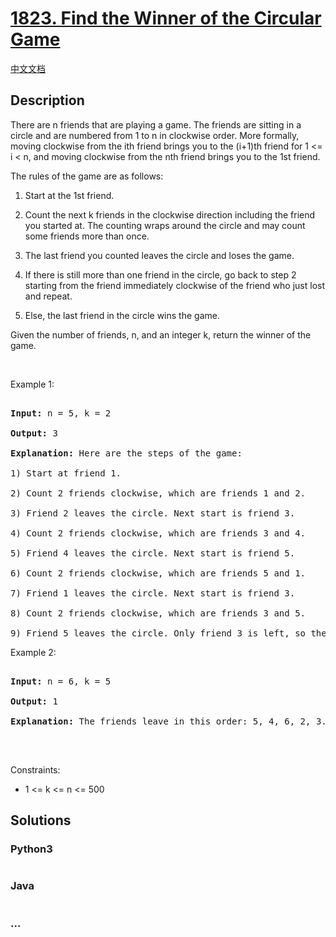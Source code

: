 * [[https://leetcode.com/problems/find-the-winner-of-the-circular-game][1823.
Find the Winner of the Circular Game]]
  :PROPERTIES:
  :CUSTOM_ID: find-the-winner-of-the-circular-game
  :END:
[[./solution/1800-1899/1823.Find the Winner of the Circular Game/README.org][中文文档]]

** Description
   :PROPERTIES:
   :CUSTOM_ID: description
   :END:

#+begin_html
  <p>
#+end_html

There are n friends that are playing a game. The friends are sitting in
a circle and are numbered from 1 to n in clockwise order. More formally,
moving clockwise from the ith friend brings you to the (i+1)th friend
for 1 <= i < n, and moving clockwise from the nth friend brings you to
the 1st friend.

#+begin_html
  </p>
#+end_html

#+begin_html
  <p>
#+end_html

The rules of the game are as follows:

#+begin_html
  </p>
#+end_html

#+begin_html
  <ol>
#+end_html

#+begin_html
  <li>
#+end_html

Start at the 1st friend.

#+begin_html
  </li>
#+end_html

#+begin_html
  <li>
#+end_html

Count the next k friends in the clockwise direction including the friend
you started at. The counting wraps around the circle and may count some
friends more than once.

#+begin_html
  </li>
#+end_html

#+begin_html
  <li>
#+end_html

The last friend you counted leaves the circle and loses the game.

#+begin_html
  </li>
#+end_html

#+begin_html
  <li>
#+end_html

If there is still more than one friend in the circle, go back to step 2
starting from the friend immediately clockwise of the friend who just
lost and repeat.

#+begin_html
  </li>
#+end_html

#+begin_html
  <li>
#+end_html

Else, the last friend in the circle wins the game.

#+begin_html
  </li>
#+end_html

#+begin_html
  </ol>
#+end_html

#+begin_html
  <p>
#+end_html

Given the number of friends, n, and an integer k, return the winner of
the game.

#+begin_html
  </p>
#+end_html

#+begin_html
  <p>
#+end_html

 

#+begin_html
  </p>
#+end_html

#+begin_html
  <p>
#+end_html

Example 1:

#+begin_html
  </p>
#+end_html

#+begin_html
  <pre>

  <strong>Input:</strong> n = 5, k = 2

  <strong>Output:</strong> 3

  <strong>Explanation:</strong> Here are the steps of the game:

  1) Start at friend 1.

  2) Count 2 friends clockwise, which are friends 1 and 2.

  3) Friend 2 leaves the circle. Next start is friend 3.

  4) Count 2 friends clockwise, which are friends 3 and 4.

  5) Friend 4 leaves the circle. Next start is friend 5.

  6) Count 2 friends clockwise, which are friends 5 and 1.

  7) Friend 1 leaves the circle. Next start is friend 3.

  8) Count 2 friends clockwise, which are friends 3 and 5.

  9) Friend 5 leaves the circle. Only friend 3 is left, so they are the winner.</pre>
#+end_html

#+begin_html
  <p>
#+end_html

Example 2:

#+begin_html
  </p>
#+end_html

#+begin_html
  <pre>

  <strong>Input:</strong> n = 6, k = 5

  <strong>Output:</strong> 1

  <strong>Explanation:</strong> The friends leave in this order: 5, 4, 6, 2, 3. The winner is friend 1.

  </pre>
#+end_html

#+begin_html
  <p>
#+end_html

 

#+begin_html
  </p>
#+end_html

#+begin_html
  <p>
#+end_html

Constraints:

#+begin_html
  </p>
#+end_html

#+begin_html
  <ul>
#+end_html

#+begin_html
  <li>
#+end_html

1 <= k <= n <= 500

#+begin_html
  </li>
#+end_html

#+begin_html
  </ul>
#+end_html

** Solutions
   :PROPERTIES:
   :CUSTOM_ID: solutions
   :END:

#+begin_html
  <!-- tabs:start -->
#+end_html

*** *Python3*
    :PROPERTIES:
    :CUSTOM_ID: python3
    :END:
#+begin_src python
#+end_src

*** *Java*
    :PROPERTIES:
    :CUSTOM_ID: java
    :END:
#+begin_src java
#+end_src

*** *...*
    :PROPERTIES:
    :CUSTOM_ID: section
    :END:
#+begin_example
#+end_example

#+begin_html
  <!-- tabs:end -->
#+end_html
